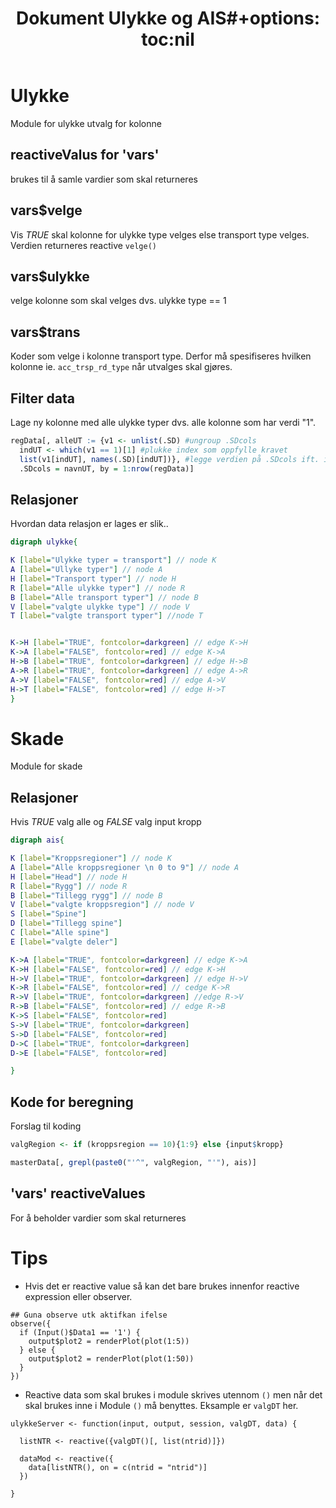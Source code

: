 #+Title: Dokument Ulykke og AIS#+options: toc:nil

* Ulykke
Module for ulykke utvalg for kolonne
** reactiveValus for 'vars'
brukes til å samle vardier som skal returneres
** vars$velge
Vis /TRUE/ skal kolonne for ulykke type velges else transport type
velges. Verdien returneres reactive =velge()=
** vars$ulykke
velge kolonne som skal velges dvs. ulykke type == 1
** vars$trans
Koder som velge i kolonne transport type. Derfor må spesifiseres hvilken kolonne
ie. ~acc_trsp_rd_type~ når utvalges skal gjøres.
** Filter data
Lage ny kolonne med alle ulykke typer dvs. alle kolonne som har verdi "1".

#+BEGIN_SRC R
  regData[, alleUT := {v1 <- unlist(.SD) #ungroup .SDcols
    indUT <- which(v1 == 1)[1] #plukke index som oppfylle kravet
    list(v1[indUT], names(.SD)[indUT])}, #legge verdien på .SDcols ift. index indUT
    .SDcols = navnUT, by = 1:nrow(regData)]
#+END_SRC

** Relasjoner
Hvordan data relasjon er lages er slik..
#+begin_src dot :file ./img/example2.png :cmdline -Kdot -Tpng
  digraph ulykke{

  K [label="Ulykke typer = transport"] // node K
  A [label="Ullyke typer"] // node A
  H [label="Transport typer"] // node H
  R [label="Alle ulykke typer"] // node R
  B [label="Alle transport typer"] // node B
  V [label="valgte ulykke type"] // node V
  T [label="valgte transport typer"] //node T


  K->H [label="TRUE", fontcolor=darkgreen] // edge K->H
  K->A [label="FALSE", fontcolor=red] // edge K->A
  H->B [label="TRUE", fontcolor=darkgreen] // edge H->B
  A->R [label="TRUE", fontcolor=darkgreen] // edge A->R
  A->V [label="FALSE", fontcolor=red] // edge A->V
  H->T [label="FALSE", fontcolor=red] // edge H->T
  }

#+end_src

#+RESULTS:
[[file:./img/example2.png]]

* Skade
Module for skade
** Relasjoner
Hvis /TRUE/ valg alle og /FALSE/ valg input kropp

#+begin_src dot :file ./img/example1.png :cmdline -Kdot -Tpng
  digraph ais{

  K [label="Kroppsregioner"] // node K
  A [label="Alle kroppsregioner \n 0 to 9"] // node A
  H [label="Head"] // node H
  R [label="Rygg"] // node R
  B [label="Tillegg rygg"] // node B
  V [label="valgte kroppsregion"] // node V
  S [label="Spine"]
  D [label="Tillegg spine"]
  C [label="Alle spine"]
  E [label="valgte deler"]

  K->A [label="TRUE", fontcolor=darkgreen] // edge K->A
  K->H [label="FALSE", fontcolor=red] // edge K->H
  H->V [label="TRUE", fontcolor=darkgreen] // edge H->V
  K->R [label="FALSE", fontcolor=red] // cedge K->R
  R->V [label="TRUE", fontcolor=darkgreen] //edge R->V
  R->B [label="FALSE", fontcolor=red] // edge R->B
  K->S [label="FALSE", fontcolor=red]
  S->V [label="TRUE", fontcolor=darkgreen]
  S->D [label="FALSE", fontcolor=red]
  D->C [label="TRUE", fontcolor=darkgreen]
  D->E [label="FALSE", fontcolor=red]

  }
#+end_src

#+RESULTS:
[[file:./img/example1.png]]
** Kode for beregning
Forslag til koding
#+BEGIN_SRC R
  valgRegion <- if (kroppsregion == 10){1:9} else {input$kropp}

  masterData[, grepl(paste0("'^", valgRegion, "'"), ais)]
#+END_SRC

** 'vars' reactiveValues
For å beholder vardier som skal returneres
* Tips
- Hvis det er reactive value så kan det bare brukes innenfor reactive expression eller observer.
#+BEGIN_EXAMPLE
    ## Guna observe utk aktifkan ifelse
    observe({
      if (Input()$Data1 == '1') {
        output$plot2 = renderPlot(plot(1:5))
      } else {
        output$plot2 = renderPlot(plot(1:50))
      }
    })
#+END_EXAMPLE
- Reactive data som skal brukes i module skrives utennom =()= men når det skal brukes
  inne i Module =()= må benyttes. Eksample er =valgDT= her.

#+BEGIN_EXAMPLE
  ulykkeServer <- function(input, output, session, valgDT, data) {

    listNTR <- reactive({valgDT()[, list(ntrid)]})

    dataMod <- reactive({
      data[listNTR(), on = c(ntrid = "ntrid")]
    })

  }
#+END_EXAMPLE
